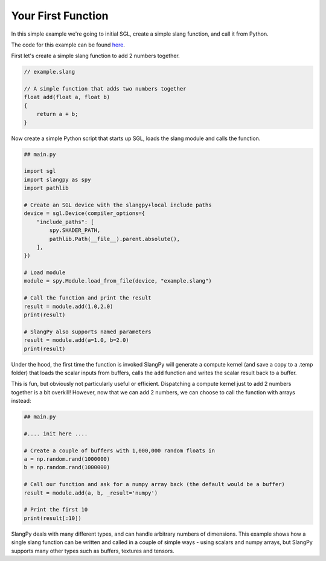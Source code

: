 Your First Function
===================

In this simple example we're going to initial SGL, create a simple slang function, and 
call it from Python.

The code for this example can be found `here <https://github.com/shader-slang/slangpy/tree/main/examples/first_function/>`_.

First let's create a simple slang function to add 2 numbers together.

.. code-block::
    
    // example.slang

    // A simple function that adds two numbers together
    float add(float a, float b)
    {
        return a + b;
    }

Now create a simple Python script that starts up SGL, loads the slang module and 
calls the function.

.. code-block:: python

    ## main.py

    import sgl
    import slangpy as spy
    import pathlib

    # Create an SGL device with the slangpy+local include paths
    device = sgl.Device(compiler_options={
        "include_paths": [
            spy.SHADER_PATH,
            pathlib.Path(__file__).parent.absolute(),
        ],
    })

    # Load module
    module = spy.Module.load_from_file(device, "example.slang")

    # Call the function and print the result
    result = module.add(1.0,2.0)
    print(result)

    # SlangPy also supports named parameters
    result = module.add(a=1.0, b=2.0)
    print(result)

Under the hood, the first time the function is invoked SlangPy will generate a compute kernel 
(and save a copy to a .temp folder) that loads the scalar inputs from buffers, calls the 
``add`` function and writes the scalar result back to a buffer. 

This is fun, but obviously not particularly useful or efficient. Dispatching a compute kernel 
just to add 2 numbers together is a bit overkill! However, now that we can add 2 numbers, 
we can choose to call the function with arrays instead:

.. code-block:: python

    ## main.py

    #.... init here ....

    # Create a couple of buffers with 1,000,000 random floats in
    a = np.random.rand(1000000)
    b = np.random.rand(1000000)

    # Call our function and ask for a numpy array back (the default would be a buffer)
    result = module.add(a, b, _result='numpy')

    # Print the first 10
    print(result[:10])

SlangPy deals with many different types, and can handle arbitrary numbers of dimensions. This example shows how a single slang 
function can be written and called in a couple of simple ways - using scalars and numpy arrays, but SlangPy supports many other types such 
as buffers, textures and tensors. 
